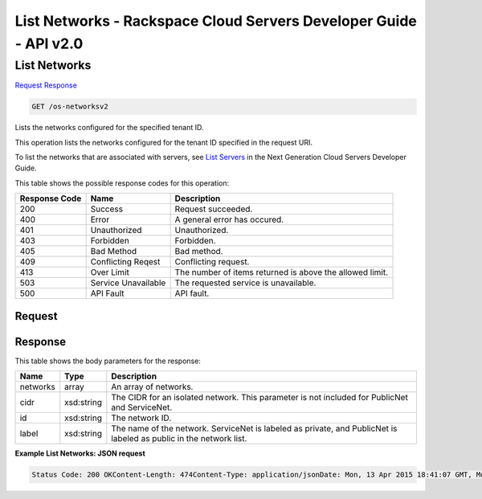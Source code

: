 =============================================================================
List Networks -  Rackspace Cloud Servers Developer Guide - API v2.0
=============================================================================

List Networks
~~~~~~~~~~~~~~~~~~~~~~~~~

`Request <GET_list_networks_os-networksv2.rst#request>`__
`Response <GET_list_networks_os-networksv2.rst#response>`__

.. code-block:: javascript

    GET /os-networksv2

Lists the networks configured for the specified tenant ID.

This operation lists the networks configured for the tenant ID specified in the request URI.

To list the networks that are associated with servers, see `List Servers <http://docs.rackspace.com/servers/api/v2/cs-devguide/content/List_Servers-d1e2078.html>`__ in the Next Generation Cloud Servers Developer Guide.



This table shows the possible response codes for this operation:


+--------------------------+-------------------------+-------------------------+
|Response Code             |Name                     |Description              |
+==========================+=========================+=========================+
|200                       |Success                  |Request succeeded.       |
+--------------------------+-------------------------+-------------------------+
|400                       |Error                    |A general error has      |
|                          |                         |occured.                 |
+--------------------------+-------------------------+-------------------------+
|401                       |Unauthorized             |Unauthorized.            |
+--------------------------+-------------------------+-------------------------+
|403                       |Forbidden                |Forbidden.               |
+--------------------------+-------------------------+-------------------------+
|405                       |Bad Method               |Bad method.              |
+--------------------------+-------------------------+-------------------------+
|409                       |Conflicting Reqest       |Conflicting request.     |
+--------------------------+-------------------------+-------------------------+
|413                       |Over Limit               |The number of items      |
|                          |                         |returned is above the    |
|                          |                         |allowed limit.           |
+--------------------------+-------------------------+-------------------------+
|503                       |Service Unavailable      |The requested service is |
|                          |                         |unavailable.             |
+--------------------------+-------------------------+-------------------------+
|500                       |API Fault                |API fault.               |
+--------------------------+-------------------------+-------------------------+


Request
^^^^^^^^^^^^^^^^^









Response
^^^^^^^^^^^^^^^^^^


This table shows the body parameters for the response:

+--------------------------+-------------------------+-------------------------+
|Name                      |Type                     |Description              |
+==========================+=========================+=========================+
|networks                  |array                    |An array of networks.    |
+--------------------------+-------------------------+-------------------------+
|cidr                      |xsd:string               |The CIDR for an isolated |
|                          |                         |network. This parameter  |
|                          |                         |is not included for      |
|                          |                         |PublicNet and ServiceNet.|
+--------------------------+-------------------------+-------------------------+
|id                        |xsd:string               |The network ID.          |
+--------------------------+-------------------------+-------------------------+
|label                     |xsd:string               |The name of the network. |
|                          |                         |ServiceNet is labeled as |
|                          |                         |private, and PublicNet   |
|                          |                         |is labeled as public in  |
|                          |                         |the network list.        |
+--------------------------+-------------------------+-------------------------+





**Example List Networks: JSON request**


.. code::

    Status Code: 200 OKContent-Length: 474Content-Type: application/jsonDate: Mon, 13 Apr 2015 18:41:07 GMT, Mon, 13 Apr 2015 18:41:08 GMTServer: Jetty(9.2.z-SNAPSHOT)Via: 1.1 Repose (Repose/6.2.1.2)X-Compute-Request-Id: req-889f3f67-e02e-416c-9d91-9e3bb33e766d

